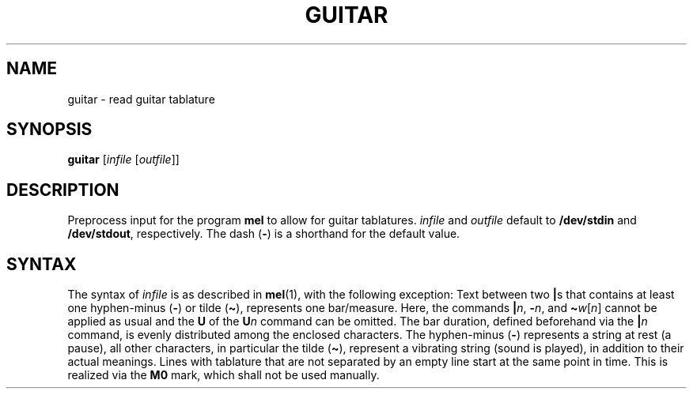 .\" Man page for the command guitar of the Tonbandfetzen tool box
.TH GUITAR 1 2020 "Jan Berges" "Tonbandfetzen Manual"
.SH NAME
guitar \- read guitar tablature
.SH SYNOPSIS
.BI guitar
.RI [ infile
.RI [ outfile ]]
.SH DESCRIPTION
.PP
Preprocess input for the program
.BR mel
to allow for guitar tablatures.
.IR infile
and
.IR outfile
default to
.BR /dev/stdin
and
.BR /dev/stdout ,
respectively.
The dash
.RB ( - )
is a shorthand for the default value.
.SH SYNTAX
The syntax of
.IR infile
is as described in
.BR mel (1),
with the following exception:
Text between two
.BR | s
that contains at least one hyphen-minus
.RB ( - )
or tilde
.RB ( \(ti ),
represents one bar/measure.
Here, the commands
.BI | n \c
,
.BI \- n \c
, and
.BI \(ti w \c
.RI [ n ]
cannot be applied as usual and the
.BR U
of the
.BI U n
command can be omitted.
The bar duration, defined beforehand via the
.BI | n
command, is evenly distributed among the enclosed characters.
The hyphen-minus
.RB ( - )
represents a string at rest (a pause), all other characters, in particular the tilde
.RB ( \(ti ),
represent a vibrating string (sound is played), in addition to their actual meanings.
Lines with tablature that are not separated by an empty line start at the same point in time.
This is realized via the
.BR M0
mark, which shall not be used manually.
